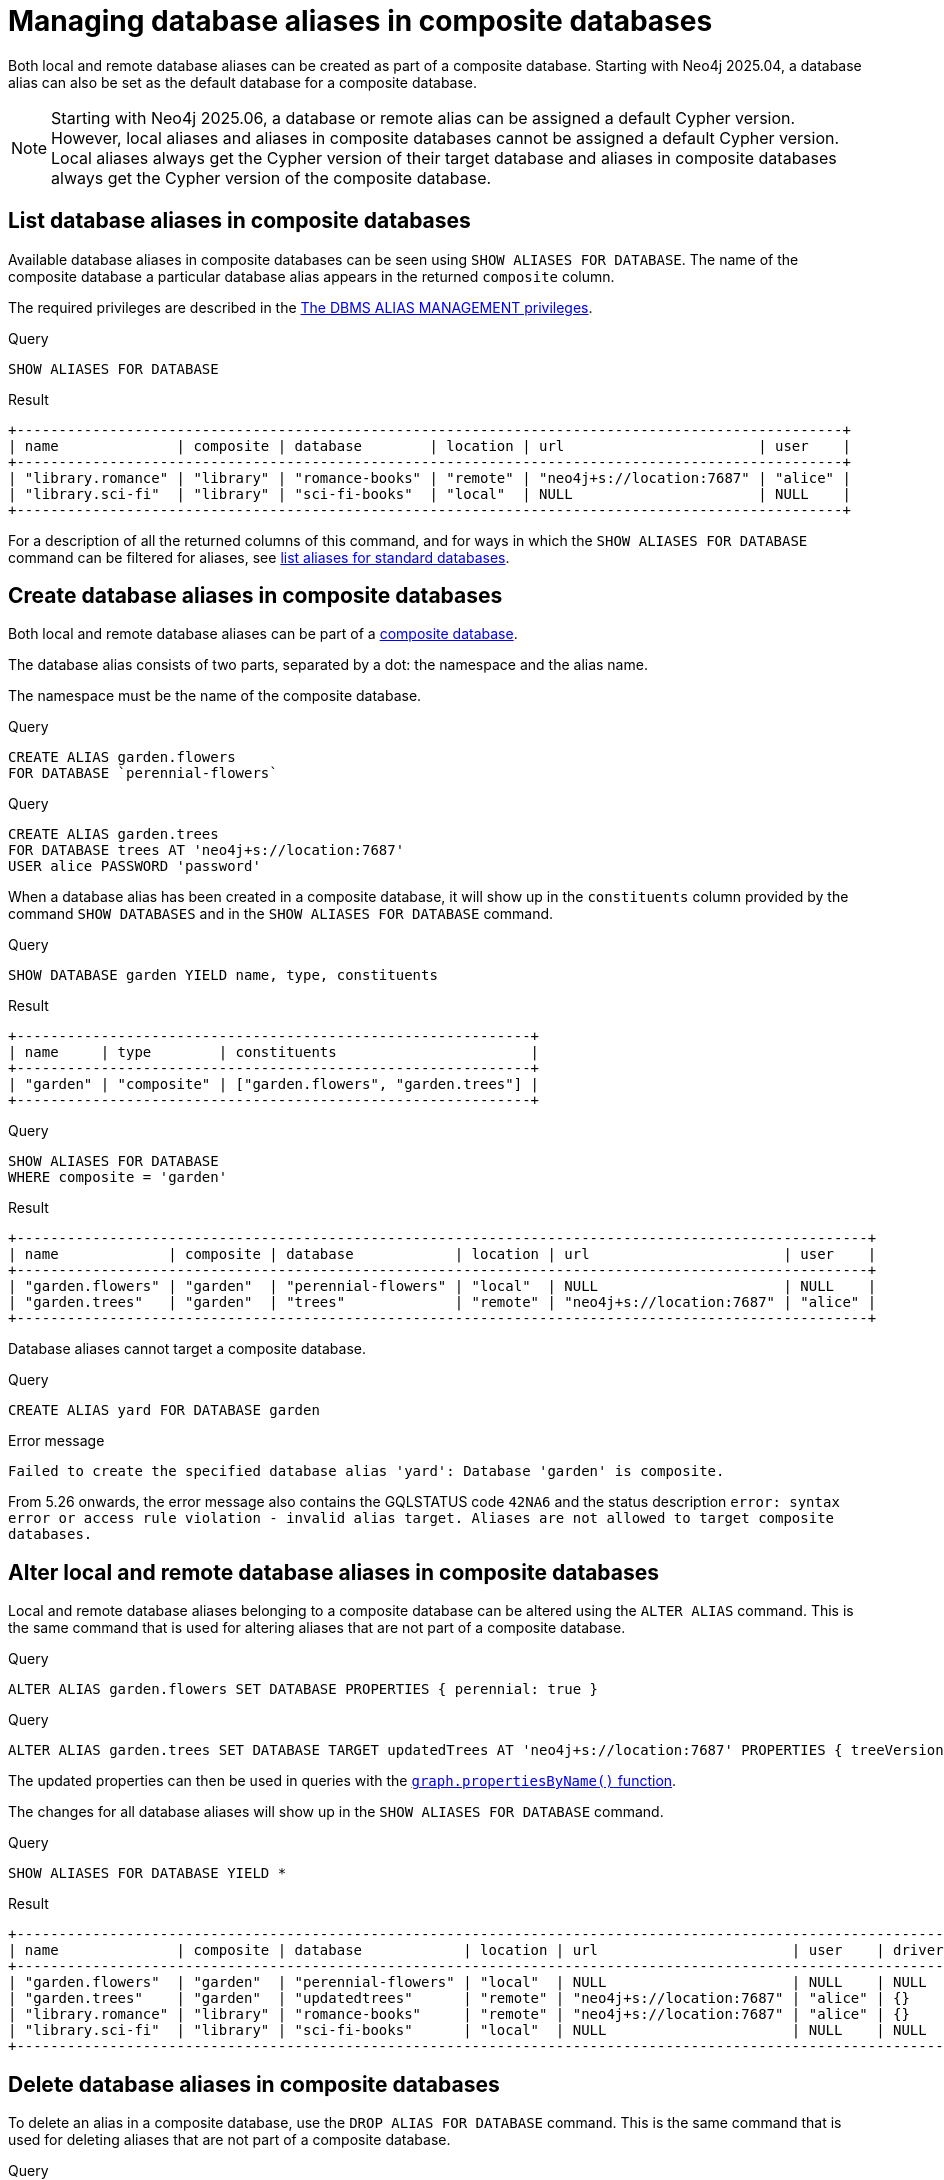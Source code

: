 :description: How to use Cypher to manage database aliases in composite databases in Neo4j.
[role=enterprise-edition not-on-aura]
[[manage-aliases-composite-databases]]
= Managing database aliases in composite databases

Both local and remote database aliases can be created as part of a composite database.
Starting with Neo4j 2025.04, a database alias can also be set as the default database for a composite database.

////
[source, cypher, role=test-setup]
----
CYPHER 25 CREATE DATABASE `sci-fi-books`;
CYPHER 25 CREATE COMPOSITE DATABASE `library`;
CYPHER 25 CREATE ALIAS `library.sci-fi` FOR DATABASE `sci-fi-books`;
CYPHER 25 CREATE ALIAS `library.romance` FOR DATABASE `romance-books` AT 'neo4j+s://location:7687' USER alice PASSWORD 'password';
CYPHER 25 CREATE COMPOSITE DATABASE garden;
CYPHER 25 CREATE DATABASE `perennial-flowers`;
----
////

[NOTE]
====
Starting with Neo4j 2025.06, a database or remote alias can be assigned a default Cypher version.
However, local aliases and aliases in composite databases cannot be assigned a default Cypher version.
Local aliases always get the Cypher version of their target database and aliases in composite databases always get the Cypher version of the composite database.
====

[[manage-aliases-composite-databases-list]]
== List database aliases in composite databases

Available database aliases in composite databases can be seen using `SHOW ALIASES FOR DATABASE`.
The name of the composite database a particular database alias appears in the returned `composite` column.

The required privileges are described in the xref:authentication-authorization/dbms-administration.adoc#access-control-dbms-administration-alias-management[The DBMS ALIAS MANAGEMENT privileges].

.Query
[source, cypher]
----
SHOW ALIASES FOR DATABASE
----

.Result
[role="queryresult"]
----
+--------------------------------------------------------------------------------------------------+
| name              | composite | database        | location | url                       | user    |
+--------------------------------------------------------------------------------------------------+
| "library.romance" | "library" | "romance-books" | "remote" | "neo4j+s://location:7687" | "alice" |
| "library.sci-fi"  | "library" | "sci-fi-books"  | "local"  | NULL                      | NULL    |
+--------------------------------------------------------------------------------------------------+
----

For a description of all the returned columns of this command, and for ways in which the `SHOW ALIASES FOR DATABASE` command can be filtered for aliases, see xref:database-administration/aliases/manage-aliases-standard-databases.adoc#manage-aliases-list[list aliases for standard databases].


[[create-composite-database-alias]]
== Create database aliases in composite databases

Both local and remote database aliases can be part of a xref::database-administration/composite-databases/concepts.adoc[composite database].

The database alias consists of two parts, separated by a dot: the namespace and the alias name.

The namespace must be the name of the composite database.

.Query
[source, cypher]
----
CREATE ALIAS garden.flowers
FOR DATABASE `perennial-flowers`
----

.Query
[source, cypher]
----
CREATE ALIAS garden.trees
FOR DATABASE trees AT 'neo4j+s://location:7687'
USER alice PASSWORD 'password'
----

When a database alias has been created in a composite database, it will show up in the `constituents` column provided by the command `SHOW DATABASES` and in the `SHOW ALIASES FOR DATABASE` command.

.Query
[source, cypher]
----
SHOW DATABASE garden YIELD name, type, constituents
----

.Result
[role="queryresult"]
----
+-------------------------------------------------------------+
| name     | type        | constituents                       |
+-------------------------------------------------------------+
| "garden" | "composite" | ["garden.flowers", "garden.trees"] |
+-------------------------------------------------------------+
----

.Query
[source, cypher]
----
SHOW ALIASES FOR DATABASE
WHERE composite = 'garden'
----

.Result
[role="queryresult"]
----
+-----------------------------------------------------------------------------------------------------+
| name             | composite | database            | location | url                       | user    |
+-----------------------------------------------------------------------------------------------------+
| "garden.flowers" | "garden"  | "perennial-flowers" | "local"  | NULL                      | NULL    |
| "garden.trees"   | "garden"  | "trees"             | "remote" | "neo4j+s://location:7687" | "alice" |
+-----------------------------------------------------------------------------------------------------+
----

Database aliases cannot target a composite database.

.Query
[source, cypher, role=test-fail]
----
CREATE ALIAS yard FOR DATABASE garden
----

.Error message
[source, output, role="noheader"]
----
Failed to create the specified database alias 'yard': Database 'garden' is composite.
----

From 5.26 onwards, the error message also contains the GQLSTATUS code `42NA6` and the status description `error: syntax error or access rule violation - invalid alias target. Aliases are not allowed to target composite databases.`

== Alter local and remote database aliases in composite databases

Local and remote database aliases belonging to a composite database can be altered using the `ALTER ALIAS` command.
This is the same command that is used for altering aliases that are not part of a composite database.

.Query
[source, cypher]
----
ALTER ALIAS garden.flowers SET DATABASE PROPERTIES { perennial: true }
----

.Query
[source, cypher]
----
ALTER ALIAS garden.trees SET DATABASE TARGET updatedTrees AT 'neo4j+s://location:7687' PROPERTIES { treeVersion: 2 }
----

The updated properties can then be used in queries with the link:{neo4j-docs-base-uri}/cypher-manual/current/functions/graph/#functions-graph-propertiesByName[`graph.propertiesByName()` function].

The changes for all database aliases will show up in the `SHOW ALIASES FOR DATABASE` command.

.Query
[source, cypher]
----
SHOW ALIASES FOR DATABASE YIELD *
----

.Result
[role="queryresult"]
----
+-----------------------------------------------------------------------------------------------------------------------------------------------------+
| name              | composite | database            | location | url                       | user    | driver | defaultLanguage | properties        |
+-----------------------------------------------------------------------------------------------------------------------------------------------------+
| "garden.flowers"  | "garden"  | "perennial-flowers" | "local"  | NULL                      | NULL    | NULL   | NULL            | {perennial: TRUE} |
| "garden.trees"    | "garden"  | "updatedtrees"      | "remote" | "neo4j+s://location:7687" | "alice" | {}     | NULL            | {treeversion: 2}  |
| "library.romance" | "library" | "romance-books"     | "remote" | "neo4j+s://location:7687" | "alice" | {}     | NULL            | {}                |
| "library.sci-fi"  | "library" | "sci-fi-books"      | "local"  | NULL                      | NULL    | NULL   | NULL            | {}                |
+-----------------------------------------------------------------------------------------------------------------------------------------------------+
----

[[delete-composite-database-alias]]
== Delete database aliases in composite databases

To delete an alias in a composite database, use the `DROP ALIAS FOR DATABASE` command.
This is the same command that is used for deleting aliases that are not part of a composite database.

.Query
[source, cypher]
----
DROP ALIAS garden.flowers FOR DATABASE
----

When a database alias has been deleted, it will no longer show up in the `SHOW ALIASES FOR DATABASE` command.

.Query
[source, cypher]
----
SHOW ALIASES FOR DATABASE
----

.Result
[role="queryresult"]
----
+--------------------------------------------------------------------------------------------------+
| name              | composite | database        | location | url                       | user    |
+--------------------------------------------------------------------------------------------------+
| "garden.trees"    | "garden"  | "updatedtrees"  | "remote" | "neo4j+s://location:7687" | "alice" |
| "library.romance" | "library" | "romance-books" | "remote" | "neo4j+s://location:7687" | "alice" |
| "library.sci-fi"  | "library" | "sci-fi-books"  | "local"  | NULL                      | NULL    |
+--------------------------------------------------------------------------------------------------+
----

Additionally, deleted aliases will no longer appear in the `constituents` column for the `SHOW DATABASE` command.

.Query
[source, cypher]
----
SHOW DATABASE garden YIELD name, type, constituents
----

.Result
[role="queryresult"]
----
+-------------------------------------------+
| name     | type        | constituents     |
+-------------------------------------------+
| "garden" | "composite" | ["garden.trees"] |
+-------------------------------------------+
----

[[alias-management-escaping]]
== Database alias names that contain dots

Naming database aliases in composite databases follows the same rule as xref:database-administration/aliases/naming-aliases.adoc[naming aliases for standard databases].
However, when it comes to escaping names using backticks, there are some additional things to consider:

Dots in alias names are ambiguous.
They could either be interpreted as part of the name itself, or as the dot that separates a composite namespace from the alias name.

=== Conflicting names
Before Neo4j 2025.06, it was possible to create conflicting aliases such as the constituent alias `flowers` within the composite database `garden` as well as the non-composite local alias `garden.flowers`.
Both of these would be referred to by the same name `garden.flowers`.

Neo4j 2025.06 and later versions ensure that no such conflicts exist and will throw an exception when attempting to create a new alias with the same name as an existing alias.

[.tabbed-example]
=====
[role=include-with-cypher-5 label--new-2025.06]
======
Creating a regular alias with the same name as an existing composite constituent is disallowed:

.Query
[source, cypher]
----
CYPHER 5 CREATE COMPOSITE DATABASE `garden`
CYPHER 5 CREATE ALIAS `garden`.`flowers` FOR DATABASE `northwind-graph`
CYPHER 5 CREATE ALIAS `garden.flowers` FOR DATABASE `northwind-graph`
----

.Error message
[source, output, role="noheader"]
----
Failed to create the specified database alias 'garden.flowers': Database name or alias already exists.
----

======

[role=include-with-cypher-25 label--new-2025.06]
======

Creating a regular alias with the same name as an existing composite constituent is disallowed.
The Cypher 25 syntax makes no distinction between the names to clarify that they are considered equivalent.

.Query
[source, cypher]
----
CYPHER 25 CREATE COMPOSITE DATABASE `garden`
CYPHER 25 CREATE ALIAS `garden.flowers` FOR DATABASE `northwind-graph`
CYPHER 25 CREATE ALIAS `garden.flowers` FOR DATABASE `northwind-graph`
----

.Error message
[source, output, role="noheader"]
----
Failed to create the specified database alias 'garden.flowers': Database name or alias already exists.
----
======
=====

[.tabbed-example]
=====
[role=include-with-cypher-5]
======
Creating a composite constituent with the same name as an existing non-composite alias is disallowed. This example scenario is prevented already on the second line, thus the constituent on the third line cannot be created.

.Query
[source, cypher]
----
CYPHER 5 CREATE ALIAS `garden.flowers` FOR DATABASE `northwind-graph`
CYPHER 5 CREATE COMPOSITE DATABASE `garden`
CYPHER 5 CREATE ALIAS `garden`.`flowers` FOR DATABASE `northwind-graph`
----

.Error message
[source, output, role="noheader"]
----
Cannot create database 'garden' because another database 'garden.flowers' exists with an ambiguous name.
----

======

[role=include-with-cypher-25 label--new-2025.06]
======

Creating a composite constituent with the same name as an existing non-composite alias is disallowed.
This example scenario is prevented already on the second line, thus the constituent on the third line cannot be created.
The Cypher 25 syntax makes no distinction between the names to clarify that they are considered equivalent.

.Query
[source, cypher]
----
CYPHER 25 CREATE ALIAS `garden.flowers` FOR DATABASE `northwind-graph`
CYPHER 25 CREATE COMPOSITE DATABASE `garden`
CYPHER 25 CREATE ALIAS `garden.flowers` FOR DATABASE `northwind-graph`
----

.Error message
[source, output, role="noheader"]
----
Cannot create database 'garden' because another database 'garden.flowers' exists with an ambiguous name.
----
======
=====


Creating a composite constituent with the same name as an existing non-composite alias is disallowed:

=== Cypher 25 specific behaviour
==== Accessing an existing alias with dots

Cypher 25 relies on the guarantee that no conflicting names are allowed in Neo4j 2025.06 and later.
The following queries all act on the same alias, regardless if that alias is a composite constituent or not.
The special quoting of separate name parts that was necessary in Cypher 5 is not permitted in Cypher 25.

.Parameters
[source, javascript]
----
{
  "name": "my.garden.beautiful.flowers"
}
----
.Query
[source, cypher]
----
CYPHER 25 ALTER ALIAS `my.garden.beautiful.flowers` SET DATABASE PROPERTIES { perennial: true }
CYPHER 25 ALTER ALIAS $name SET DATABASE PROPERTIES { perennial: true }
CYPHER 25 USE `my.garden.beautiful.flowers` RETURN 1
----

==== Creating a new alias with dots
During `CREATE`, Cypher 25 will split the given name on each dot, left to right, and check if a corresponding composite database exists.
If no composite database is found, Cypher25 will fall back to creating a regular non-composite alias instead.

The following query attempts to create in order:

* Constituent alias `garden.beautiful.flowers` within composite database `my`.
* Constituent alias `beautiful.flowers` within composite database `my.garden`.
* Constituent alias `flowers` within composite database `my.garden.beautiul`.
* Regular non-composite alias `my.garden.beautiful.flowers`.

.Query
[source, cypher]
----
CYPHER 25 CREATE COMPOSITE DATABASE `my.garden`
CYPHER 25 CREATE ALIAS `my.garden.beautiful.flowers` FOR DATABASE `northwind-graph`
----
Since it finds the composite database `my.garden` it will create the constituent alias `beautiful.flowers` within the found composite.



=== Cypher 5 specific behaviour

==== Quoting database alias and composite database names

The composite database name and the database alias name need to be quoted individually.
Backticks may be added regardless of whether the name contains special characters or not, so it is good practice to always backtick both names, e.g.  `++`composite`++.++`alias`++`.
Note however that separating composite database name and alias name with backticks is no longer supported in Cypher 25.

The following example creates a database alias named `my alias with spaces` as a constituent in the composite database named `my-composite-database-with-dashes`:

////
[source, cypher, role=test-setup]
----
CREATE DATABASE `northwind-graph`;
----
////

.Query
[source, cypher]
----
CYPHER 5 CREATE ALIAS `my-composite-database-with-dashes`.`my alias with spaces` FOR DATABASE `northwind-graph`
----

When not quoted individually, a database alias with the full name `my alias with.dots and spaces` gets created instead:

.Query
[source, cypher]
----
CYPHER 5 CREATE ALIAS `my alias with.dots and spaces` FOR DATABASE `northwind-graph`
----

==== Handling multiple dots

//Examples where dots are not separators between composite name and alias name are impossible to test, because the right escaping cannot be inferred automatically.

Database alias names may also include dots.
Though these always need to be quoted in order to avoid ambiguity with the composite database and database alias split character.

.Query
[source, cypher, role=test-skip]
----
CYPHER 5 CREATE ALIAS `my.alias.with.dots` FOR DATABASE `northwind-graph`
----

.Query
[source, cypher, role=test-skip]
----
CYPHER 5 CREATE ALIAS `my.composite.database.with.dots`.`my.other.alias.with.dots` FOR DATABASE `northwind-graph`
----

==== Single dots and local database aliases
[NOTE]
This used to be deprecated, but the deprecation has since been revoked.

There is a special case for local database aliases with a single dot without any existing composite database.
If a composite database `some` exists, the query below will create a database alias named `alias` within the composite database `some`.
If no such database exists, however, the same query will instead create a database alias named `some.alias`:

.Query
[source, cypher]
----
CYPHER 5 CREATE ALIAS some.alias FOR DATABASE `northwind-graph`
----

==== Handling parameters

When using parameters, names cannot be quoted.
When the given parameter includes dots, the first dot will be considered the divider for the composite database.

Consider the query with parameter:

.Parameters
[source, javascript]
----
{
  "aliasname": "mySimpleCompositeDatabase.myAlias"
}
----

.Query
[source, cypher]
----
CYPHER 5 CREATE ALIAS $aliasname FOR DATABASE `northwind-graph`
----

If the composite database `mysimplecompositedatabase` exists, then a database alias `myalias` will be created in that composite database.
If no such composite database exists, then a database alias `mysimplecompositedatabase.myalias` will be created.

On the contrary, a database alias `myalias` cannot be created in composite `mycompositedatabase.withdot` using parameters.
Consider the same query but with the following parameter:

.Parameters
[source, javascript]
----
{
  "aliasname": "myCompositeDatabase.withDot.myAlias"
}
----

Since the first dot will be used as a divider, the command will attempt to create the database alias `withdot.myalias` in the composite database `mycompositedatabase`.
If `mycompositedatabase` does not exist, the command will create a database alias with the name `mycompositedatabase.withdot.myalias`, which is not part of any composite database.

In these cases, it is recommended to avoid parameters and explicitly quote the composite database name and alias name separately to avoid ambiguity.

==== Handling parameters

Further special handling with parameters is needed for database aliases and similarly named composite databases.

Consider the setup:

.Query
[source, cypher, role="noheader test-skip"]
----
CYPHER 5 CREATE COMPOSITE DATABASE foo
CYPHER 5 CREATE ALIAS `foo.bar` FOR DATABASE `northwind-graph`
----

The alias `foo.bar` does not belong to the composite database `foo`.

Dropping this alias using parameters fails with an error about a missing alias:

.Parameters
[source, javascript]
----
{
  "aliasname": "foo.bar"
}
----

.Query
[source, cypher, role=test-fail]
----
CYPHER 5 DROP ALIAS $aliasname FOR DATABASE
----

.Error message
[source, output, role="noheader"]
----
Failed to delete the specified database alias 'foo.bar': Database alias does not exist.
----

//From 5.26 onwards, the error message also contains the GQLSTATUS code `50N00` and the status description `error: general processing exception - internal error. Internal exception raised { $msgTitle }: Failed to create the specified database alias 'foo.bar'. Database alias does not exist.`

Had the composite database `foo` not existed, the database alias `foo.bar` would have been dropped.

In these cases, it is recommended to avoid parameters and explicitly quote the composite database name and alias name separately to avoid ambiguity.

